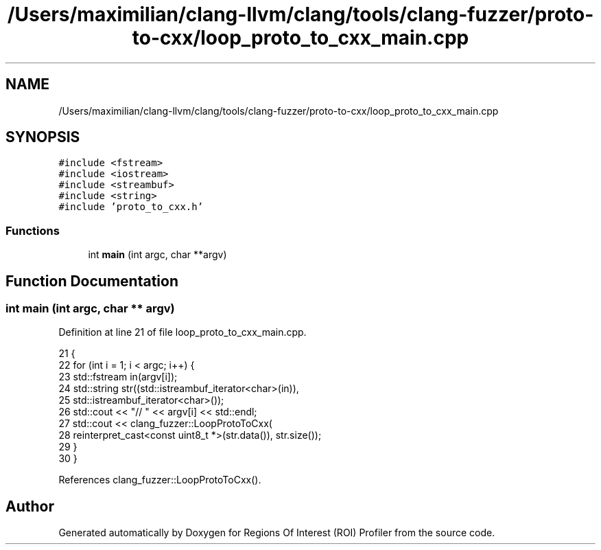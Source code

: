 .TH "/Users/maximilian/clang-llvm/clang/tools/clang-fuzzer/proto-to-cxx/loop_proto_to_cxx_main.cpp" 3 "Sat Feb 12 2022" "Version 1.2" "Regions Of Interest (ROI) Profiler" \" -*- nroff -*-
.ad l
.nh
.SH NAME
/Users/maximilian/clang-llvm/clang/tools/clang-fuzzer/proto-to-cxx/loop_proto_to_cxx_main.cpp
.SH SYNOPSIS
.br
.PP
\fC#include <fstream>\fP
.br
\fC#include <iostream>\fP
.br
\fC#include <streambuf>\fP
.br
\fC#include <string>\fP
.br
\fC#include 'proto_to_cxx\&.h'\fP
.br

.SS "Functions"

.in +1c
.ti -1c
.RI "int \fBmain\fP (int argc, char **argv)"
.br
.in -1c
.SH "Function Documentation"
.PP 
.SS "int main (int argc, char ** argv)"

.PP
Definition at line 21 of file loop_proto_to_cxx_main\&.cpp\&.
.PP
.nf
21                                 {
22   for (int i = 1; i < argc; i++) {
23     std::fstream in(argv[i]);
24     std::string str((std::istreambuf_iterator<char>(in)),
25                     std::istreambuf_iterator<char>());
26     std::cout << "// " << argv[i] << std::endl;
27     std::cout << clang_fuzzer::LoopProtoToCxx(
28         reinterpret_cast<const uint8_t *>(str\&.data()), str\&.size());
29   }
30 }
.fi
.PP
References clang_fuzzer::LoopProtoToCxx()\&.
.SH "Author"
.PP 
Generated automatically by Doxygen for Regions Of Interest (ROI) Profiler from the source code\&.

